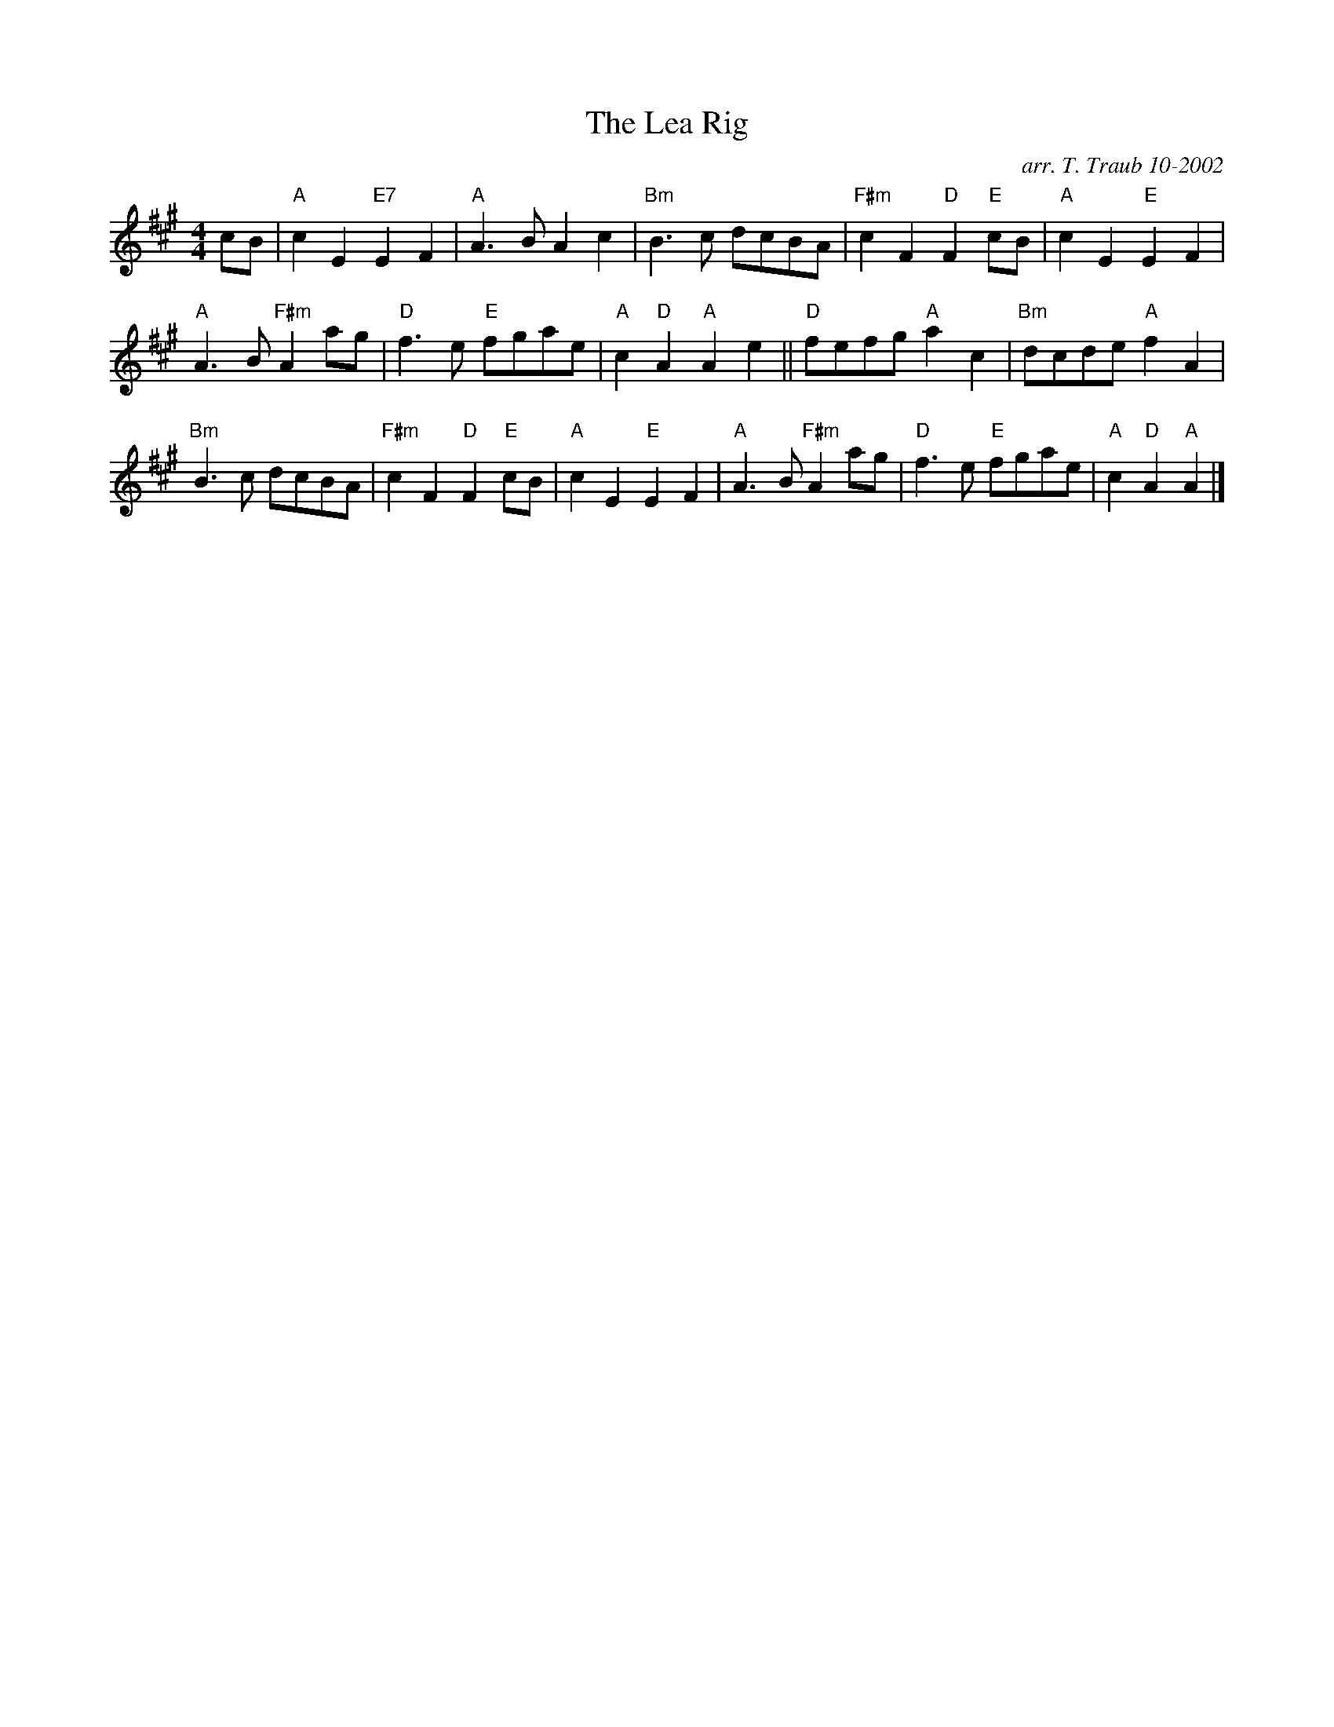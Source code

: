 X:1
T: The Lea Rig
C: arr. T. Traub 10-2002
R: Reel
M: 4/4
K: A
L: 1/8
cB |\
"A"c2 E2 "E7"E2 F2 | "A"A3 B A2 c2 | "Bm"B3 c dcBA |\
"F#m"c2 F2 "D"F2 "E"cB | "A"c2 E2 "E"E2 F2 | 
"A"A3 B "F#m"A2 ag | "D"f3 e "E"fgae | "A"c2 "D"A2 "A"A2 e2 ||\
"D"fefg "A"a2 c2 | "Bm"dcde "A"f2 A2 | 
"Bm"B3 c dcBA | "F#m"c2 F2 "D" F2 "E"cB | "A"c2 E2 "E"E2 F2 |\
"A"A3 B "F#m"A2 ag | "D"f3 e "E"fgae | "A"c2 "D"A2 "A"A2 |] 
